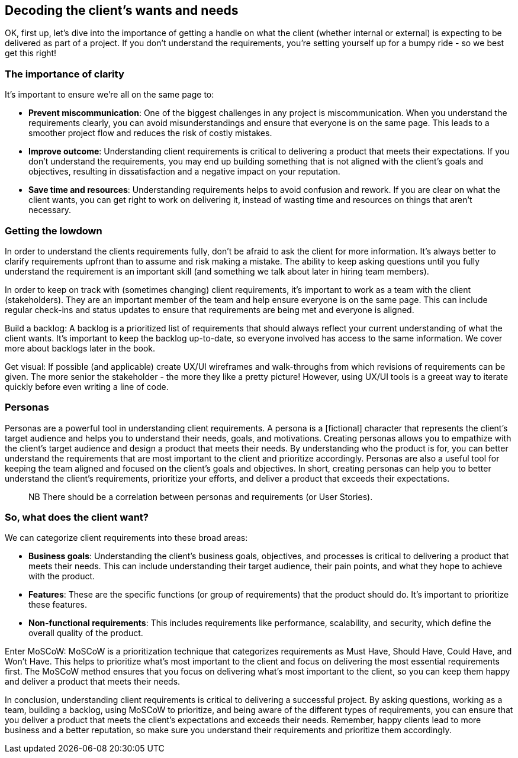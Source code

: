 == Decoding the client's wants and needs

OK, first up, let's dive into the importance of getting a handle on what the client (whether internal or external) is expecting to be delivered as part of a project. If you don't understand the requirements, you're setting yourself up for a bumpy ride - so we best get this right!

=== The importance of clarity

It's important to ensure we're all on the same page to:

- *Prevent miscommunication*: One of the biggest challenges in any project is miscommunication. When you understand the requirements clearly, you can avoid misunderstandings and ensure that everyone is on the same page. This leads to a smoother project flow and reduces the risk of costly mistakes.
- *Improve outcome*: Understanding client requirements is critical to delivering a product that meets their expectations. If you don't understand the requirements, you may end up building something that is not aligned with the client's goals and objectives, resulting in dissatisfaction and a negative impact on your reputation.
- *Save time and resources*: Understanding requirements helps to avoid confusion and rework. If you are clear on what the client wants, you can get right to work on delivering it, instead of wasting time and resources on things that aren't necessary.

=== Getting the lowdown

In order to understand the clients requirements fully, don't be afraid to ask the client for more information. It's always better to clarify requirements upfront than to assume and risk making a mistake. The ability to keep asking questions until you fully understand the requirement is an important skill (and something we talk about later in hiring team members).

In order to keep on track with (sometimes changing) client requirements, it's important to work as a team with the client (stakeholders). They are an important member of the team and help ensure everyone is on the same page. This can include regular check-ins and status updates to ensure that requirements are being met and everyone is aligned.

Build a backlog: A backlog is a prioritized list of requirements that should always reflect your current understanding of what the client wants. It's important to keep the backlog up-to-date, so everyone involved has access to the same information. We cover more about backlogs later in the book.

Get visual: If possible (and applicable) create UX/UI wireframes and walk-throughs from which revisions of requirements can be given. The more senior the stakeholder - the more they like a pretty picture! However, using UX/UI tools is a greeat way to iterate quickly before even writing a line of code.

=== Personas

Personas are a powerful tool in understanding client requirements. A persona is a [fictional] character that represents the client's target audience and helps you to understand their needs, goals, and motivations. Creating personas allows you to empathize with the client's target audience and design a product that meets their needs. By understanding who the product is for, you can better understand the requirements that are most important to the client and prioritize accordingly. Personas are also a useful tool for keeping the team aligned and focused on the client's goals and objectives. In short, creating personas can help you to better understand the client's requirements, prioritize your efforts, and deliver a product that exceeds their expectations.

> NB There should be a correlation between personas and requirements (or User Stories).

=== So, what does the client want?

We can categorize client requirements into these broad areas:

- *Business goals*: Understanding the client's business goals, objectives, and processes is critical to delivering a product that meets their needs. This can include understanding their target audience, their pain points, and what they hope to achieve with the product.
- *Features*: These are the specific functions (or group of requirements) that the product should do. It's important to prioritize these features.
- *Non-functional requirements*: This includes requirements like performance, scalability, and security, which define the overall quality of the product.

Enter MoSCoW: MoSCoW is a prioritization technique that categorizes requirements as Must Have, Should Have, Could Have, and Won't Have. This helps to prioritize what's most important to the client and focus on delivering the most essential requirements first. The MoSCoW method ensures that you focus on delivering what's most important to the client, so you can keep them happy and deliver a product that meets their needs.

In conclusion, understanding client requirements is critical to delivering a successful project. By asking questions, working as a team, building a backlog, using MoSCoW to prioritize, and being aware of the different types of requirements, you can ensure that you deliver a product that meets the client's expectations and exceeds their needs. Remember, happy clients lead to more business and a better reputation, so make sure you understand their requirements and prioritize them accordingly.
